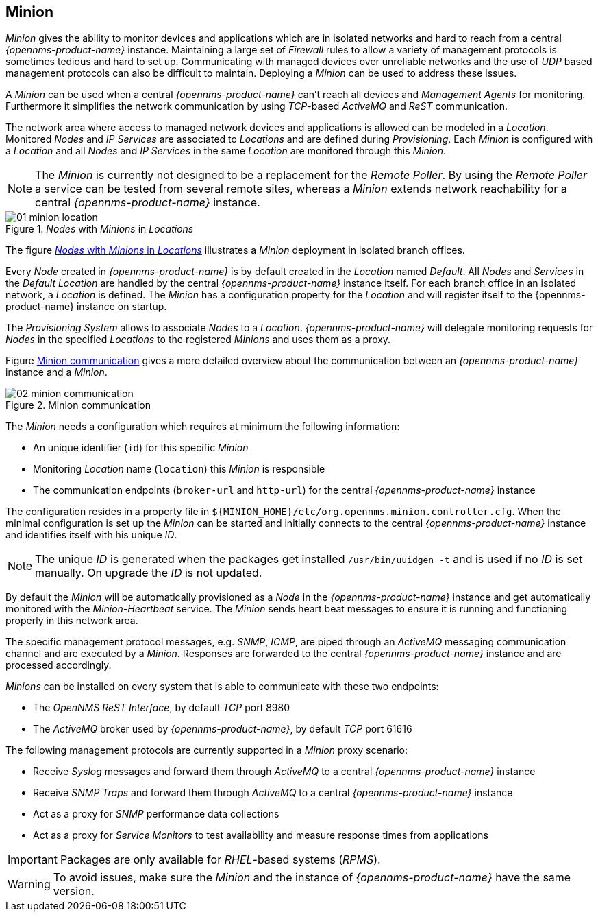 
// Allow GitHub image rendering
:imagesdir: ../../images

[[gi-minion]]
== Minion

_Minion_ gives the ability to monitor devices and applications which are in isolated networks and hard to reach from a central _{opennms-product-name}_ instance.
Maintaining a large set of _Firewall_ rules to allow a variety of management protocols is sometimes tedious and hard to set up.
Communicating with managed devices over unreliable networks and the use of _UDP_ based management protocols can also be difficult to maintain.
Deploying a _Minion_ can be used to address these issues.

A _Minion_ can be used when a central _{opennms-product-name}_ can't reach all devices and _Management Agents_ for monitoring.
Furthermore it simplifies the network communication by using _TCP_-based _ActiveMQ_ and _ReST_ communication.

The network area where access to managed network devices and applications is allowed can be modeled in a _Location_.
Monitored _Nodes_ and _IP Services_ are associated to _Locations_ and are defined during _Provisioning_.
Each _Minion_ is configured with a _Location_ and all _Nodes_ and _IP Services_ in the same _Location_ are monitored through this _Minion_.

NOTE: The _Minion_ is currently not designed to be a replacement for the _Remote Poller_.
      By using the _Remote Poller_ a service can be tested from several remote sites, whereas a _Minion_ extends network reachability for a central _{opennms-product-name}_ instance.

[[gi-install-minion-location]]
._Nodes_ with _Minions_ in _Locations_
image::minion/01_minion-location.png[]

The figure <<gi-install-minion-location, _Nodes_ with _Minions_ in _Locations_>> illustrates a _Minion_ deployment in isolated branch offices.

Every _Node_ created in _{opennms-product-name}_ is by default created in the _Location_ named _Default_.
All _Nodes_ and _Services_ in the _Default Location_ are handled by the central _{opennms-product-name}_ instance itself.
For each branch office in an isolated network, a _Location_ is defined.
The _Minion_ has a configuration property for the _Location_ and will register itself to the {opennms-product-name} instance on startup.

The _Provisioning System_ allows to associate _Nodes_ to a _Location_.
_{opennms-product-name}_ will delegate monitoring requests for _Nodes_ in the specified _Locations_ to the registered _Minions_ and uses them as a proxy.

Figure <<gi-install-minion-communication, Minion communication>> gives a more detailed overview about the communication between an _{opennms-product-name}_ instance and a _Minion_.

[[gi-install-minion-scenario]]
.Minion communication
image::minion/02_minion-communication.png[]

The _Minion_ needs a configuration which requires at minimum the following information:

* An unique identifier (`id`) for this specific _Minion_
* Monitoring _Location_ name (`location`) this _Minion_ is responsible
* The communication endpoints (`broker-url` and `http-url`) for the central _{opennms-product-name}_ instance

The configuration resides in a property file in `${MINION_HOME}/etc/org.opennms.minion.controller.cfg`.
When the minimal configuration is set up the _Minion_ can be started and initially connects to the central _{opennms-product-name}_ instance and identifies itself with his unique _ID_.

NOTE: The unique _ID_ is generated when the packages get installed `/usr/bin/uuidgen -t` and is used if no _ID_ is set manually.
On upgrade the _ID_ is not updated.


By default the _Minion_ will be automatically provisioned as a _Node_ in the _{opennms-product-name}_ instance and get automatically monitored with the _Minion-Heartbeat_ service.
The _Minion_ sends heart beat messages to ensure it is running and functioning properly in this network area.

The specific management protocol messages, e.g. _SNMP_, _ICMP_, are piped through an _ActiveMQ_ messaging communication channel and are executed by a _Minion_.
Responses are forwarded to the central _{opennms-product-name}_ instance and are processed accordingly.

_Minions_ can be installed on every system that is able to communicate with these two endpoints:

* The _OpenNMS ReST Interface_, by default _TCP_ port 8980
* The _ActiveMQ_ broker used by _{opennms-product-name}_, by default _TCP_ port 61616

The following management protocols are currently supported in a _Minion_ proxy scenario:

* Receive _Syslog_ messages and forward them through _ActiveMQ_ to a central _{opennms-product-name}_ instance
* Receive _SNMP Traps_ and forward them through _ActiveMQ_ to a central _{opennms-product-name}_ instance
* Act as a proxy for _SNMP_ performance data collections
* Act as a proxy for _Service Monitors_ to test availability and measure response times from applications

IMPORTANT: Packages are only available for _RHEL_-based systems (_RPMS_).

WARNING: To avoid issues, make sure the _Minion_ and the instance of _{opennms-product-name}_ have the same version.
